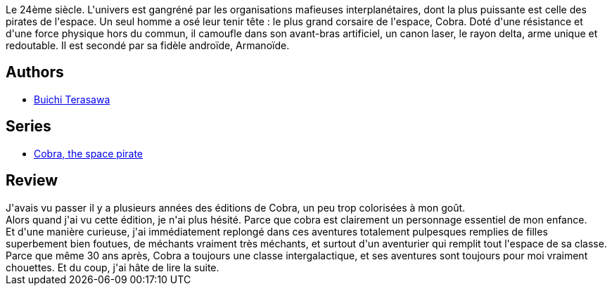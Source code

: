 :jbake-type: post
:jbake-status: published
:jbake-title: Cobra Tome 1
:jbake-tags:  combat, space-opera,_année_2015,_mois_déc.,_note_5,rayon-bd,read
:jbake-date: 2015-12-16
:jbake-depth: ../../
:jbake-uri: goodreads/books/9782374120058.adoc
:jbake-bigImage: https://i.gr-assets.com/images/S/compressed.photo.goodreads.com/books/1451813943l/28437863._SX98_.jpg
:jbake-smallImage: https://i.gr-assets.com/images/S/compressed.photo.goodreads.com/books/1451813943l/28437863._SY75_.jpg
:jbake-source: https://www.goodreads.com/book/show/28437863
:jbake-style: goodreads goodreads-book

++++
<div class="book-description">
Le 24ème siècle. L'univers est gangréné par les organisations mafieuses interplanétaires, dont la plus puissante est celle des pirates de l'espace. Un seul homme a osé leur tenir tête : le plus grand corsaire de l'espace, Cobra. Doté d'une résistance et d'une force physique hors du commun, il camoufle dans son avant-bras artificiel, un canon laser, le rayon delta, arme unique et redoutable. Il est secondé par sa fidèle androïde, Armanoïde.
</div>
++++


## Authors
* link:../authors/403149.html[Buichi Terasawa]

## Series
* link:../series/Cobra__the_space_pirate.html[Cobra, the space pirate]

## Review

++++
J'avais vu passer il y a plusieurs années des éditions de Cobra, un peu trop colorisées à mon goût.<br/>Alors quand j'ai vu cette édition, je n'ai plus hésité. Parce que cobra est clairement un personnage essentiel de mon enfance.<br/>Et d'une manière curieuse, j'ai immédiatement replongé dans ces aventures totalement pulpesques remplies de filles superbement bien foutues, de méchants vraiment très méchants, et surtout d'un aventurier qui remplit tout l'espace de sa classe.<br/>Parce que même 30 ans après, Cobra a toujours une classe intergalactique, et ses aventures sont toujours pour moi vraiment chouettes. Et du coup, j'ai hâte de lire la suite.
++++